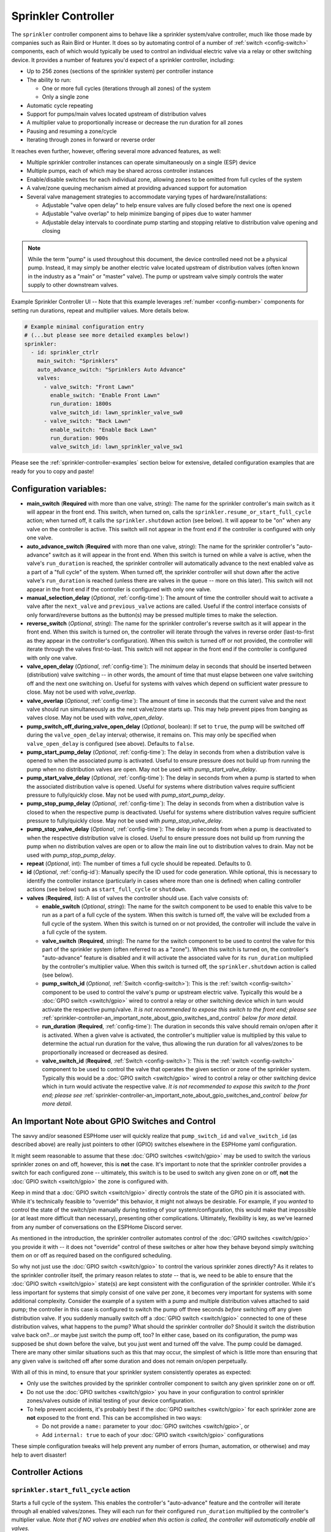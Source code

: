 Sprinkler Controller
====================

.. seo::
    :description: Instructions for setting up the sprinkler controller component in ESPHome to control sprinkler valves.
    :image: sprinkler-variant.svg

.. figure:: images/sprinkler.png
    :align: center

The ``sprinkler`` controller component aims to behave like a sprinkler system/valve controller, much
like those made by companies such as Rain Bird or Hunter. It does so by automating control of a
number of :ref:`switch <config-switch>` components, each of which would typically be used to control
an individual electric valve via a relay or other switching device. It provides a number of features
you'd expect of a sprinkler controller, including:

- Up to 256 zones (sections of the sprinkler system) per controller instance
- The ability to run:

  - One or more full cycles (iterations through all zones) of the system
  - Only a single zone

- Automatic cycle repeating
- Support for pumps/main valves located upstream of distribution valves
- A multiplier value to proportionally increase or decrease the run duration for all zones
- Pausing and resuming a zone/cycle
- Iterating through zones in forward or reverse order

It reaches even further, however, offering several more advanced features, as well:

- Multiple sprinkler controller instances can operate simultaneously on a single (ESP) device
- Multiple pumps, each of which may be shared across controller instances
- Enable/disable switches for each individual zone, allowing zones to be omitted from full cycles of the system
- A valve/zone queuing mechanism aimed at providing advanced support for automation
- Several valve management strategies to accommodate varying types of hardware/installations:

  - Adjustable "valve open delay" to help ensure valves are fully closed before the next one is opened
  - Adjustable "valve overlap" to help minimize banging of pipes due to water hammer
  - Adjustable delay intervals to coordinate pump starting and stopping relative to distribution valve opening and closing

.. note::

    While the term "pump" is used throughout this document, the device controlled need not be a
    physical pump. Instead, it may simply be another electric valve located upstream of distribution
    valves (often known in the industry as a "main" or "master" valve). The pump or upstream valve
    simply controls the water supply to other downstream valves.

.. figure:: images/sprinkler-ui.jpg
    :align: center
    :width: 60.0%

    Example Sprinkler Controller UI -- Note that this example leverages :ref:`number <config-number>` components
    for setting run durations, repeat and multiplier values. More details below.

.. code-block:: yaml

    # Example minimal configuration entry
    # (...but please see more detailed examples below!)
    sprinkler:
      - id: sprinkler_ctrlr
        main_switch: "Sprinklers"
        auto_advance_switch: "Sprinklers Auto Advance"
        valves:
          - valve_switch: "Front Lawn"
            enable_switch: "Enable Front Lawn"
            run_duration: 1800s
            valve_switch_id: lawn_sprinkler_valve_sw0
          - valve_switch: "Back Lawn"
            enable_switch: "Enable Back Lawn"
            run_duration: 900s
            valve_switch_id: lawn_sprinkler_valve_sw1

Please see the :ref:`sprinkler-controller-examples` section below for extensive, detailed configuration
examples that are ready for you to copy and paste!

Configuration variables:
------------------------

- **main_switch** (**Required** with more than one valve, *string*): The name for the sprinkler
  controller's main switch as it will appear in the front end. This switch, when turned on, calls the
  ``sprinkler.resume_or_start_full_cycle`` action; when turned off, it calls the ``sprinkler.shutdown``
  action (see below). It will appear to be "on" when any valve on the controller is active. This switch
  will not appear in the front end if the controller is configured with only one valve.
- **auto_advance_switch** (**Required** with more than one valve, *string*): The name for the
  sprinkler controller's "auto-advance" switch as it will appear in the front end. When this switch is
  turned on while a valve is active, when the valve's ``run_duration`` is reached, the sprinkler
  controller will automatically advance to the next enabled valve as a part of a "full cycle" of the
  system. When turned off, the sprinkler controller will shut down after the active valve's
  ``run_duration`` is reached (unless there are valves in the queue -- more on this later). This switch
  will not appear in the front end if the controller is configured with only one valve.
- **manual_selection_delay** (*Optional*, :ref:`config-time`): The amount of time the controller should
  wait to activate a valve after the ``next_valve`` and ``previous_valve`` actions are called. Useful
  if the control interface consists of only forward/reverse buttons as the button(s) may be pressed
  multiple times to make the selection.
- **reverse_switch** (*Optional*, *string*): The name for the sprinkler controller's reverse switch
  as it will appear in the front end. When this switch is turned on, the controller will iterate through
  the valves in reverse order (last-to-first as they appear in the controller's configuration). When
  this switch is turned off or not provided, the controller will iterate through the valves first-to-last.
  This switch will not appear in the front end if the controller is configured with only one valve.
- **valve_open_delay** (*Optional*, :ref:`config-time`): The *minimum* delay in seconds that should be
  inserted between (distribution) valve switching -- in other words, the amount of time that must elapse
  between one valve switching off and the next one switching on. Useful for systems with valves which depend
  on sufficient water pressure to close. May not be used with *valve_overlap*.
- **valve_overlap** (*Optional*, :ref:`config-time`): The amount of time in seconds that the current valve
  and the next valve should run simultaneously as the next valve/zone starts up. This may help prevent pipes
  from banging as valves close. May not be used with *valve_open_delay*.
- **pump_switch_off_during_valve_open_delay** (*Optional*, boolean): If set to ``true``, the pump will be
  switched off during the ``valve_open_delay`` interval; otherwise, it remains on. This may only be
  specified when ``valve_open_delay`` is configured (see above). Defaults to ``false``.
- **pump_start_pump_delay** (*Optional*, :ref:`config-time`): The delay in seconds from when a distribution
  valve is opened to when the associated pump is activated. Useful to ensure pressure does not build
  up from running the pump when no distribution valves are open. May not be used with *pump_start_valve_delay*.
- **pump_start_valve_delay** (*Optional*, :ref:`config-time`): The delay in seconds from when a pump
  is started to when the associated distribution valve is opened. Useful for systems where distribution
  valves require sufficient pressure to fully/quickly close. May not be used with *pump_start_pump_delay*.
- **pump_stop_pump_delay** (*Optional*, :ref:`config-time`): The delay in seconds from when a distribution
  valve is closed to when the respective pump is deactivated. Useful for systems where distribution valves
  require sufficient pressure to fully/quickly close. May not be used with *pump_stop_valve_delay*.
- **pump_stop_valve_delay** (*Optional*, :ref:`config-time`): The delay in seconds from when a pump is
  deactivated to when the respective distribution valve is closed. Useful to ensure pressure does not build
  up from running the pump when no distribution valves are open or to allow the main line out to distribution
  valves to drain. May not be used with *pump_stop_pump_delay*.
- **repeat** (*Optional*, int): The number of times a full cycle should be repeated. Defaults to 0.
- **id** (*Optional*, :ref:`config-id`): Manually specify the ID used for code generation. While optional,
  this is necessary to identify the controller instance (particularly in cases where more than one is
  defined) when calling controller actions (see below) such as ``start_full_cycle`` or ``shutdown``.
- **valves** (**Required**, *list*): A list of valves the controller should use. Each valve consists of:

  - **enable_switch** (*Optional*, *string*): The name for the switch component to be used to enable
    this valve to be run as a part of a full cycle of the system. When this switch is turned off, the valve
    will be excluded from a full cycle of the system. When this switch is turned on or not provided, the
    controller will include the valve in a full cycle of the system.
  - **valve_switch** (**Required**, *string*): The name for the switch component to be used to control
    the valve for this part of the sprinkler system (often referred to as a "zone"). When this switch is
    turned on, the controller's "auto-advance" feature is disabled and it will activate the associated
    valve for its ``run_duration`` multiplied by the controller's multiplier value. When this switch is
    turned off, the ``sprinkler.shutdown`` action is called (see below).
  - **pump_switch_id** (*Optional*, :ref:`Switch <config-switch>`): This is the :ref:`switch <config-switch>`
    component to be used to control the valve's pump or upstream electric valve. Typically this would be a
    :doc:`GPIO switch <switch/gpio>` wired to control a relay or other switching device which in turn would
    activate the respective pump/valve. *It is not recommended to expose this switch to the front end; please
    see* :ref:`sprinkler-controller-an_important_note_about_gpio_switches_and_control` *below for more detail.*
  - **run_duration** (**Required**, :ref:`config-time`): The duration in seconds this valve should
    remain on/open after it is activated. When a given valve is activated, the controller's multiplier value
    is multiplied by this value to determine the actual run duration for the valve, thus allowing the run
    duration for all valves/zones to be proportionally increased or decreased as desired.
  - **valve_switch_id** (**Required**, :ref:`Switch <config-switch>`): This is the :ref:`switch <config-switch>`
    component to be used to control the valve that operates the given section or zone of the sprinkler
    system. Typically this would be a :doc:`GPIO switch <switch/gpio>` wired to control a relay
    or other switching device which in turn would activate the respective valve. *It is not recommended
    to expose this switch to the front end; please see* :ref:`sprinkler-controller-an_important_note_about_gpio_switches_and_control`
    *below for more detail.*

.. _sprinkler-controller-an_important_note_about_gpio_switches_and_control:

An Important Note about GPIO Switches and Control
-------------------------------------------------

The savvy and/or seasoned ESPHome user will quickly realize that ``pump_switch_id`` and ``valve_switch_id`` (as
described above) are really just pointers to other (GPIO) switches elsewhere in the ESPHome yaml configuration.

It might seem reasonable to assume that these :doc:`GPIO switches <switch/gpio>` may be used to switch the various
sprinkler zones on and off, however, this is **not** the case. It's important to note that the sprinkler controller
provides a switch for each configured zone -- ultimately, this switch is to be used to switch any given zone on or
off, **not** the :doc:`GPIO switch <switch/gpio>` the zone is configured with.

Keep in mind that a :doc:`GPIO switch <switch/gpio>` directly controls the state of the GPIO pin it is associated
with. While it's technically feasible to "override" this behavior, it might not always be desirable. For example,
if you *wanted* to control the state of the switch/pin manually during testing of your system/configuration, this
would make that impossible (or at least more difficult than necessary), presenting other complications. Ultimately,
flexibility is key, as we've learned from any number of conversations on the ESPHome Discord server.

As mentioned in the introduction, the sprinkler controller automates control of the :doc:`GPIO switches <switch/gpio>`
you provide it with -- it does not "override" control of these switches or alter how they behave beyond simply
switching them on or off as required based on the configured scheduling.

So why not just use the :doc:`GPIO switch <switch/gpio>` to control the various sprinkler zones directly? As it relates
to the sprinkler controller itself, the primary reason relates to *state* -- that is, we need to be able to ensure
that the :doc:`GPIO switch <switch/gpio>` state(s) are kept consistent with the configuration of the sprinkler
controller. While it's less important for systems that simply consist of one valve per zone, it becomes very important
for systems with some additional complexity. Consider the example of a system with a pump and multiple distribution
valves attached to said pump; the controller in this case is configured to switch the pump off three seconds *before*
switching off any given distribution valve. If you suddenly manually switch off a :doc:`GPIO switch <switch/gpio>`
connected to one of these distribution valves, what happens to the pump? What should the sprinkler controller do? Should
it switch the distribution valve back on?...or maybe just switch the pump off, too? In either case, based on its
configuration, the pump was supposed be shut down before the valve, but you just went and turned off the valve. The pump
could be damaged. There are many other similar situations such as this that may occur, the simplest of which is little
more than ensuring that any given valve is switched off after some duration and does not remain on/open perpetually.

With all of this in mind, to ensure that your sprinkler system consistently operates as expected:

- Only use the switches provided by the sprinkler controller component to switch any given sprinkler zone on or off.
- Do not use the :doc:`GPIO switches <switch/gpio>` you have in your configuration to control sprinkler zones/valves
  outside of initial testing of your device configuration.
- To help prevent accidents, it's probably best if the :doc:`GPIO switches <switch/gpio>` for each sprinkler zone are
  **not** exposed to the front end. This can be accomplished in two ways:

  - Do not provide a ``name:`` parameter to your :doc:`GPIO switches <switch/gpio>`, or
  - Add ``internal: true`` to each of your :doc:`GPIO switch <switch/gpio>` configurations

These simple configuration tweaks will help prevent any number of errors (human, automation, or otherwise) and may help
to avert disaster!

.. _sprinkler-controller-actions:

Controller Actions
------------------

.. _sprinkler-controller-action_start_full_cycle:

``sprinkler.start_full_cycle`` action
*************************************

Starts a full cycle of the system. This enables the controller's "auto-advance" feature and the
controller will iterate through all enabled valves/zones. They will each run for their configured
``run_duration`` multiplied by the controller's multiplier value. *Note that if NO valves are enabled
when this action is called, the controller will automatically enable all valves.*

.. code-block:: yaml

    on_...:
      then:
        - sprinkler.start_full_cycle: sprinkler_ctrlr

.. _sprinkler-controller-action_start_from_queue:

``sprinkler.start_from_queue`` action
*************************************

Starts the controller running valves from its queue. This disables the controller's "auto-advance"
feature so that only queued valves/zones will run. Queued valves will remain on for either the amount
of time specified in the queue request or for their configured ``run_duration`` multiplied by the
controller's multiplier value (if the queue request run duration is not specified or is zero). If no
valves are in the queue, this action does nothing. *Note that queued valves ignore whether the valve
is enabled; that is, queued valves will always run once the controller is started, unless, of course,
the queue is (manually) cleared prior to the queue reaching them. Also note that, at present, the
queue has a hard-coded limit of 100 entries to limit memory use.*
See :ref:`sprinkler-controller-sprinkler_controller_queue` section below for more detail.

.. code-block:: yaml

    on_...:
      then:
        - sprinkler.start_from_queue:
            id: sprinkler_ctrlr

.. _sprinkler-controller-action_start_single_valve:

``sprinkler.start_single_valve`` action
***************************************

Starts a single valve. This disables the controller's "auto-advance" feature so that only this
valve/zone will run. The valve will remain on for its configured ``run_duration`` multiplied by
the controller's multiplier value. *Note that this action ignores whether the valve is enabled;
that is, when called, the specified valve will always run.* Valves are numbered in the order they
appear in the sprinkler controller's configuration starting at zero (0).

.. code-block:: yaml

    on_...:
      then:
        - sprinkler.start_single_valve:
            id: sprinkler_ctrlr
            valve_number: 0

.. _sprinkler-controller-action_shutdown:

``sprinkler.shutdown`` action
*****************************

Immediately turns off all valves, effectively shutting down the system.

.. code-block:: yaml

    on_...:
      then:
        - sprinkler.shutdown: sprinkler_ctrlr

.. _sprinkler-controller-action_next_valve:

``sprinkler.next_valve`` action
*******************************

Advances to the next valve (numerically). If ``manual_selection_delay`` is configured, the controller
will wait before activating the selected valve. If no valve is active, the first valve (as they appear
in the controller's configuration) will be started.

.. code-block:: yaml

    on_...:
      then:
        - sprinkler.next_valve: sprinkler_ctrlr

.. _sprinkler-controller-action_previous_valve:

``sprinkler.previous_valve`` action
***********************************

Advances to the previous valve (numerically). If ``manual_selection_delay`` is configured, the controller
will wait before activating the selected valve. If no valve is active, the last valve (as they appear in
the controller's configuration) will be started.

.. code-block:: yaml

    on_...:
      then:
        - sprinkler.previous_valve: sprinkler_ctrlr

.. _sprinkler-controller-action_pause:

``sprinkler.pause`` action
**************************

Immediately turns off all valves, saving the active valve and the amount of time remaining so that
the cycle may be resumed later on.

.. code-block:: yaml

    on_...:
      then:
        - sprinkler.pause: sprinkler_ctrlr

.. _sprinkler-controller-action_resume:

``sprinkler.resume`` action
***************************

Resumes a cycle placed on hold with ``sprinkler.pause``. If there is no paused cycle, this action
will do nothing.

.. code-block:: yaml

    on_...:
      then:
        - sprinkler.resume: sprinkler_ctrlr

.. _sprinkler-controller-action_resume_or_start_full_cycle:

``sprinkler.resume_or_start_full_cycle`` action
***********************************************

Resumes a cycle placed on hold with ``sprinkler.pause``, but if no cycle was paused, starts a full
cycle (equivalent to ``sprinkler.start_full_cycle``).

.. code-block:: yaml

    on_...:
      then:
        - sprinkler.resume_or_start_full_cycle: sprinkler_ctrlr

.. _sprinkler-controller-action_queue_valve:

``sprinkler.queue_valve`` action
********************************

Adds the specified valve into the controller's queue. Valves in the queue will automatically be
activated after the current active valve's run duration is reached, regardless of the state of the
auto-advance feature. If ``run_duration`` is not specified or is zero, the sprinkler controller will
use the valve's configured run duration. Valves are numbered in the order they appear in the sprinkler
controller's configuration starting at zero (0). Please see :ref:`sprinkler-controller-sprinkler_controller_queue`
section below for more detail and examples.

.. code-block:: yaml

    on_...:
      then:
        - sprinkler.queue_valve:
            id: sprinkler_ctrlr
            valve_number: 2
            run_duration: 900s

.. _sprinkler-controller-action_clear_queued_valves:

``sprinkler.clear_queued_valves`` action
****************************************

Removes all queued valves from the controller's queue. Please see :ref:`sprinkler-controller-sprinkler_controller_queue`
section below for more detail and examples.

.. code-block:: yaml

    on_...:
      then:
        - sprinkler.clear_queued_valves:
            id: sprinkler_ctrlr

.. _sprinkler-controller-action_set_multiplier:

``sprinkler.set_multiplier`` action
***********************************

Sets the multiplier value used to proportionally increase or decrease the run duration for all valves/zones.
When a given valve is activated, this value is multiplied by the valve's run duration (see below) to
determine the valve's actual run duration.

.. code-block:: yaml

    on_...:
      then:
        - sprinkler.set_multiplier:
            id: sprinkler_ctrlr
            multiplier: 1.5

.. _sprinkler-controller-action_set_repeat:

``sprinkler.set_repeat`` action
*******************************

Specifies the number of times full cycles should be repeated. **Note that the total number of cycles
the controller will run is equal to the repeat value plus one.** For example, with a ``repeat`` value
of 1, the initial cycle will run, then the repeat cycle will run, resulting in a total of two cycles.

.. code-block:: yaml

    on_...:
      then:
        - sprinkler.set_repeat:
            id: sprinkler_ctrlr
            repeat: 2  # would run three cycles

.. _sprinkler-controller-action_set_valve_run_duration:

``sprinkler.set_valve_run_duration`` action
*******************************************

Sets the run duration for the specified valve. When the valve is activated, this value is multiplied
by the multiplier value (see above) to determine the valve's actual run duration.

.. code-block:: yaml

    on_...:
      then:
        - sprinkler.set_valve_run_duration:
            id: sprinkler_ctrlr
            valve_number: 0
            run_duration: 600s

.. note::

    - The ``next_valve``, ``previous_valve`` and ``start_single_valve`` actions ignore whether a valve
      is enabled via its enable switch.
    - The ``next_valve`` and ``previous_valve`` actions may not appear to respond immediately if either
      ``manual_selection_delay`` or any of the various delay mechanisms described in the
      :ref:`sprinkler-controller-pump_and_distribution_valve_coordination` section below are configured.
      If you are using any of these configuration options, be sure to allow the delay intervals to elapse
      before assuming something isn't working!
    - If a valve is active when its ``run_duration`` or the multiplier value is changed, the active
      valve's run duration will remain unaffected until the next time it is started.

.. _sprinkler-controller-pump_and_distribution_valve_coordination:

Pump and Distribution Valve Coordination
----------------------------------------

The sprinkler controller allows extensive flexibility relating to the switching of pumps and valves.
Let's take a closer look at how to use these features to tune your system.

Delayed Starting and/or Stopping of Pumps or Valves
***************************************************

For systems with pumps, it's generally a bad idea to run the pump with no distribution valves open.
This causes pressure to build up and can even destroy the pump after some time. For systems with (a)
pump(s), you'll likely want to add two configuration options:

.. code-block:: yaml

    sprinkler:
      - id: lawn_sprinkler_ctrlr
        pump_start_pump_delay: 3s
        pump_stop_valve_delay: 3s
        ...

This will cause any given pump to start (in this example) three seconds *after* any associated distribution
valve is opened. In addition, it will wait three seconds to close the *last* distribution valve *after*
the pump is stopped. This would allow the pump to spin down, pressure to drop and lines to drain prior
to switching off the (last) associated distribution valve. (In these configurations, it might also be
desirable to enable ``valve_overlap``, as well -- more on this below.)

Some types of electric valves require sufficient water pressure to (fully/quickly) close. These types of
valves, when coupled with electric valves upstream of distribution valves (often known in the industry as
"main" or "master" valves), may require that the upstream valve is switched on *before* any given distribution
valve(s), allowing the water pressure to stabilize and force all distribution valves closed *before* any single
distribution valve is opened. In these situations, the reverse of the above configuration may be desirable:

.. code-block:: yaml

    sprinkler:
      - id: lawn_sprinkler_ctrlr
        pump_start_valve_delay: 3s
        pump_stop_pump_delay: 3s
        ...

In this example, the upstream valve would open three seconds prior to any given associated distribution
valve, allowing the water pressure to force any attached distribution valves closed. After the delay, the
required distribution valve is opened and the cycle starts. When the cycle is complete, the (last) distribution
valve would be switched off three seconds prior to the upstream valve. (In these configurations, it might also
be desirable to enable ``valve_open_delay``, as well.)

.. note::

    Using ``pump_stop_valve_delay`` or ``pump_stop_pump_delay`` with ``valve_open_delay`` and
    ``pump_switch_off_during_valve_open_delay`` may increase the off-time inserted between the operation
    of each zone, as the controller must wait for a given zone (pump *and* valve) to fully shut down before
    it can be started again.

Banging Pipes or Valves That Don't Consistently Close
*****************************************************

A common complaint people have with sprinkler systems is that of banging pipes. In other, less common situations,
some systems suffer from valves that do not (fully/quickly) close. There are three controller options available to
address either of these complaints/concerns:

- ``valve_overlap``
- ``valve_open_delay``
- ``pump_switch_off_during_valve_open_delay``

The first option, ``valve_overlap``, causes the current valve and the next valve (as the controller is iterating
through valves) to run simultaneously for the duration specified. The idea here is that this causes a reduction
in water pressure as the next zone starts up, therefore minimizing banging pipes (aka the "water hammer" effect)
when the valve that is finishing up finally closes.

The second and third options may be used to ensure sufficient water pressure is available to force valves closed.
This may be useful for pressure-sensitive valves that don't quickly and/or fully close when water pressure is low.

For systems with pumps, it may be desirable to switch off the pump before switching to the next distribution
valve/zone. In these situations, ``pump_switch_off_during_valve_open_delay`` may prove useful in conjunction
with ``valve_open_delay``.

In any case, the examples in the next section illustrate how/where to add these options into your configuration.

.. _sprinkler-controller-examples:

Controller Examples
-------------------

Single Controller, Single Valve, No Pump
****************************************

This first example illustrates a complete, single-valve system with no pump/upstream valve(s). It
could be useful for controlling a single valve independent of any other sprinkler controllers. A pump
could easily be added by adding the ``pump_switch_id`` parameter and a :ref:`switch <config-switch>`.

.. code-block:: yaml

    esphome:
        name: esp-sprinkler-controller
        platform: ESP32
        board: featheresp32

    wifi:
        ssid: "wifi_ssid"
        password: "wifi_password"

    logger:

    sprinkler:
      - id: garden_sprinkler_ctrlr
        valves:
          - valve_switch: "Flower Garden"
            run_duration: 300s
            valve_switch_id: garden_sprinkler_valve

    switch:
      - platform: gpio
        id: garden_sprinkler_valve
        pin: 5

Single Controller, Three Valves, No Pump
****************************************

This example illustrates a complete, simple three-valve system with no pump/upstream valve(s):

.. code-block:: yaml

    esphome:
        name: esp-sprinkler-controller
        platform: ESP32
        board: featheresp32

    wifi:
        ssid: "wifi_ssid"
        password: "wifi_password"

    logger:

    sprinkler:
      - id: lawn_sprinkler_ctrlr
        main_switch: "Lawn Sprinklers"
        auto_advance_switch: "Lawn Sprinklers Auto Advance"
        reverse_switch: "Lawn Sprinklers Reverse"
        valve_overlap: 5s
        valves:
          - valve_switch: "Front Lawn"
            enable_switch: "Enable Front Lawn"
            run_duration: 900s
            valve_switch_id: lawn_sprinkler_valve_sw0
          - valve_switch: "Side Lawn"
            enable_switch: "Enable Side Lawn"
            run_duration: 900s
            valve_switch_id: lawn_sprinkler_valve_sw1
          - valve_switch: "Back Lawn"
            enable_switch: "Enable Back Lawn"
            run_duration: 900s
            valve_switch_id: lawn_sprinkler_valve_sw2

    switch:
      - platform: gpio
        id: lawn_sprinkler_valve_sw0
        pin: 0
      - platform: gpio
        id: lawn_sprinkler_valve_sw1
        pin: 2
      - platform: gpio
        id: lawn_sprinkler_valve_sw2
        pin: 4

Single Controller, Three Valves, Single Pump
********************************************

This example illustrates a complete three-valve system with a single pump/upstream valve:

.. code-block:: yaml

    esphome:
        name: esp-sprinkler-controller
        platform: ESP32
        board: featheresp32

    wifi:
        ssid: "wifi_ssid"
        password: "wifi_password"

    logger:

    sprinkler:
      - id: lawn_sprinkler_ctrlr
        main_switch: "Lawn Sprinklers"
        auto_advance_switch: "Lawn Sprinklers Auto Advance"
        reverse_switch: "Lawn Sprinklers Reverse"
        valve_open_delay: 5s
        valves:
          - valve_switch: "Front Lawn"
            enable_switch: "Enable Front Lawn"
            pump_switch_id: sprinkler_pump_sw
            run_duration: 900s
            valve_switch_id: lawn_sprinkler_valve_sw0
          - valve_switch: "Side Lawn"
            enable_switch: "Enable Side Lawn"
            pump_switch_id: sprinkler_pump_sw
            run_duration: 900s
            valve_switch_id: lawn_sprinkler_valve_sw1
          - valve_switch: "Back Lawn"
            enable_switch: "Enable Back Lawn"
            pump_switch_id: sprinkler_pump_sw
            run_duration: 900s
            valve_switch_id: lawn_sprinkler_valve_sw2

    switch:
      - platform: gpio
        id: sprinkler_pump_sw
        pin: 12
      - platform: gpio
        id: lawn_sprinkler_valve_sw0
        pin: 0
      - platform: gpio
        id: lawn_sprinkler_valve_sw1
        pin: 2
      - platform: gpio
        id: lawn_sprinkler_valve_sw2
        pin: 4

Dual Controller, Five Valves, Two Pumps
***************************************

This example illustrates a complete and more complex dual-controller system with a total of five
valves (three on the first controller and two on the second controller) and two pumps/upstream
valves, each of which are shared between the two controllers:

.. code-block:: yaml

    esphome:
        name: esp-sprinkler-controller
        platform: ESP32
        board: featheresp32

    wifi:
        ssid: "wifi_ssid"
        password: "wifi_password"

    logger:

    sprinkler:
      - id: lawn_sprinkler_ctrlr
        main_switch: "Lawn Sprinklers"
        auto_advance_switch: "Lawn Sprinklers Auto Advance"
        reverse_switch: "Lawn Sprinklers Reverse"
        valve_overlap: 5s
        valves:
          - valve_switch: "Front Lawn"
            enable_switch: "Enable Front Lawn"
            pump_switch_id: sprinkler_pump_sw0
            run_duration: 900s
            valve_switch_id: lawn_sprinkler_valve_sw0
          - valve_switch: "Side Lawn"
            enable_switch: "Enable Side Lawn"
            pump_switch_id: sprinkler_pump_sw0
            run_duration: 900s
            valve_switch_id: lawn_sprinkler_valve_sw1
          - valve_switch: "Back Lawn"
            enable_switch: "Enable Back Lawn"
            pump_switch_id: sprinkler_pump_sw1
            run_duration: 900s
            valve_switch_id: lawn_sprinkler_valve_sw2
      - id: garden_sprinkler_ctrlr
        main_switch: "Garden Sprinklers"
        auto_advance_switch: "Garden Sprinklers Auto Advance"
        reverse_switch: "Garden Sprinklers Reverse"
        valve_open_delay: 5s
        valves:
          - valve_switch: "Front Garden"
            enable_switch: "Enable Front Garden"
            pump_switch_id: sprinkler_pump_sw0
            run_duration: 900s
            valve_switch_id: garden_sprinkler_valve_sw0
          - valve_switch: "Back Garden"
            enable_switch: "Enable Back Garden"
            pump_switch_id: sprinkler_pump_sw1
            run_duration: 900s
            valve_switch_id: garden_sprinkler_valve_sw1

    switch:
      - platform: gpio
        id: sprinkler_pump_sw0
        pin: 12
      - platform: gpio
        id: sprinkler_pump_sw1
        pin: 13
      - platform: gpio
        id: lawn_sprinkler_valve_sw0
        pin: 0
      - platform: gpio
        id: lawn_sprinkler_valve_sw1
        pin: 2
      - platform: gpio
        id: lawn_sprinkler_valve_sw2
        pin: 4
      - platform: gpio
        id: garden_sprinkler_valve_sw0
        pin: 14
      - platform: gpio
        id: garden_sprinkler_valve_sw1
        pin: 15

.. note::

    In this final complete configuration example, pump control is split among the two sprinkler
    controller instances. This will behave as expected; multiple instances of the controller will
    communicate to ensure any given pump is activated and deactivated only as necessary, even when
    the controllers are operating simultaneously.

Extending the Sprinkler Controller's Switches
*********************************************

It is worth noting that each of the various switches in the sprinkler controller's configuration are standard
ESPHome :ref:`switch <config-switch>` components. Their configuration may be extended in a manner similar to
the following example:

.. code-block:: yaml

    # Extended switch configuration for 'main_switch'
    sprinkler:
      - id: sprinkler_ctrlr
        main_switch:
          name: "Lawn Sprinklers"
          id: sprinkler_ctrlr_main_switch_id
          on_turn_on:
            light.turn_on: my_light
        ...

This arrangement is possible for any other switch within the sprinkler controller's configuration block, with
the exception of ``pump_switch_id`` and ``valve_switch_id`` (because these two are the IDs of other switch
components already defined elsewhere in your configuration). In addition, specifying each switch ID enables
the ability to refer to any of the sprinkler controller's switches from elsewhere in your configuration. Here's
another brief example:

.. code-block:: yaml

    # Template switch as a secondary main switch
    switch:
      - platform: template
        id: my_switch
        name: "My ESP Switch"
        on_turn_off:
          - sprinkler.shutdown: sprinkler_ctrlr
        on_turn_on:
          - sprinkler.resume_or_start_full_cycle: sprinkler_ctrlr
        ...

While the above example illustrates creating a secondary "main" switch, this method could be extended to take
advantage of other devices such as a moisture :ref:`sensor <config-sensor>` -- when the moisture level is too
low (look for ``on_value`` or ``on_value_range``), the sprinkler controller (or a specific valve) could be
activated by calling one of the controller's start-up actions, such as ``sprinkler.start_full_cycle``,
``sprinkler.start_from_queue``, ``sprinkler.start_single_valve``, or ``sprinkler.resume_or_start_full_cycle``.

.. _sprinkler-controller-sprinkler_controller_queue:

The Sprinkler Controller Queue
******************************

The queuing mechanism is an unusual feature for a sprinkler controller; it becomes useful as a result of the
extreme flexibility of both ESPHome and Home Assistant. Given the extensive ecosystem of devices available today,
the sprinkler controller's queuing mechanism provides an advanced feature aimed at allowing even more advanced automation.

In general, it comes down to flexibility: the more traditional "run full cycle" and "run single valve" functionality
is intended for use by humans (via the front end or physical control interface) while the queuing mechanism is aimed
at supporting automation.

Here's a practical example:

Consider a home with a yard divided into a number of sprinkler zones -- perhaps it even includes a garden or two
(flowers and vegetables, of course!). An array of soil moisture sensors could be deployed throughout the various
zones and gardens and when a given sensor falls below some defined threshold, that sensor's zone is entered into
the sprinkler controller's queue.

Then, each morning at some specific hour, Home Assistant (or even the ESP device itself!) calls the sprinkler
controller's ``sprinkler.start_from_queue`` action, causing the controller to iterate only through queued zones.
Because the run duration may be specified as a part of the queue request, this could be extended to compute a
specific run duration for each zone depending on the specific moisture level of the soil on any given day. The
possibilities are endless and are only limited by your creativity!

**An important aspect of the queuing mechanism is that queued valves take priority over other valves** that would
run as a part of a full cycle of the system. In other words, if a valve is entered into the queue while a full cycle
is active, at the next valve transition, the queue entry will be picked up *before* the next valve that would run
as a part of the full cycle. In addition, if a full cycle was started when there are valves in the queue, the
queued valves will run first. At present, this behavior cannot be modified, but perhaps this could be changed in
a future release.

Additional Tricks
*****************

Beyond what is shown in the configuration examples above, other ESPHome elements may be called into
play to help build out an extensive interface for the controller in the front end (Home Assistant).
For example, the :ref:`number <config-number>` component may be used to set valve run durations or
the controller's multiplier value:

.. code-block:: yaml

    # Example configuration to set multiplier via number
    number:
      - platform: template
        id: sprinkler_ctrlr_multiplier
        name: "Sprinkler Controller Multiplier"
        optimistic: true
        min_value: 0.1
        max_value: 10.0
        step: 0.1
        initial_value: 1.0
        set_action:
          - sprinkler.set_multiplier:
              id: lawn_sprinkler_ctrlr
              multiplier: !lambda 'return x;'

Expose Sprinkler Controller Actions via user-API
************************************************

This configuration snippet illustrates how user-defined ESPHome API services may be used to expose
various sprinkler controller actions to the front end. This could be useful to change settings
and/or trigger sprinkler controller actions using automations.

.. code-block:: yaml

    api:
      services:
        - service: set_multiplier
          variables:
            multiplier: float
          then:
            - sprinkler.set_multiplier:
                id: lawn_sprinkler_ctrlr
                multiplier: !lambda 'return multiplier;'
        - service: start_full_cycle
          then:
            - sprinkler.start_full_cycle: lawn_sprinkler_ctrlr
        - service: start_single_valve
          variables:
            valve: int
          then:
            - sprinkler.start_single_valve:
                id: lawn_sprinkler_ctrlr
                valve_number: !lambda 'return valve;'
        - service: next_valve
          then:
            - sprinkler.next_valve: lawn_sprinkler_ctrlr
        - service: previous_valve
          then:
            - sprinkler.previous_valve: lawn_sprinkler_ctrlr
        - service: shutdown
          then:
            - sprinkler.shutdown: lawn_sprinkler_ctrlr

See Also
--------

- :apiref:`sprinkler/sprinkler.h`
- :apiref:`switch/switch.h`
- :ghedit:`Edit`
